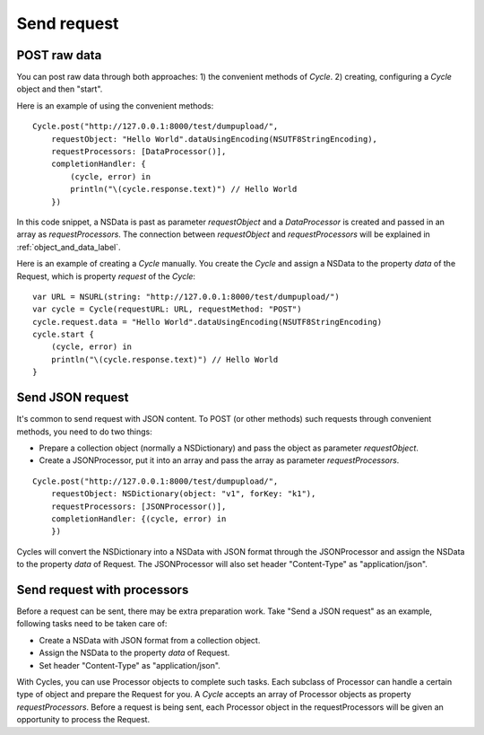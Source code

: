 Send request
============

POST raw data
-------------

You can post raw data through both approaches: 1) the convenient methods of
`Cycle`. 2) creating, configuring a `Cycle` object and then "start".

Here is an example of using the convenient methods::

  Cycle.post("http://127.0.0.1:8000/test/dumpupload/",
      requestObject: "Hello World".dataUsingEncoding(NSUTF8StringEncoding),
      requestProcessors: [DataProcessor()],
      completionHandler: {
          (cycle, error) in
          println("\(cycle.response.text)") // Hello World
      })

In this code snippet, a NSData is past as parameter `requestObject` and a
`DataProcessor` is created and passed in an array as `requestProcessors`.
The connection between `requestObject` and `requestProcessors` will be
explained in :ref:`object_and_data_label`.

Here is an example of creating a `Cycle` manually. You create the `Cycle`
and assign a NSData to the property `data` of the Request, which is property
`request` of the `Cycle`::

  var URL = NSURL(string: "http://127.0.0.1:8000/test/dumpupload/")
  var cycle = Cycle(requestURL: URL, requestMethod: "POST")
  cycle.request.data = "Hello World".dataUsingEncoding(NSUTF8StringEncoding)
  cycle.start {
      (cycle, error) in
      println("\(cycle.response.text)") // Hello World
  }


Send JSON request
-----------------

It's common to send request with JSON content. To POST (or other methods) such
requests through convenient methods, you need to do two things:

* Prepare a collection object (normally a NSDictionary) and pass the object
  as parameter `requestObject`.
* Create a JSONProcessor, put it into an array and pass the array as parameter
  `requestProcessors`.

::

  Cycle.post("http://127.0.0.1:8000/test/dumpupload/",
      requestObject: NSDictionary(object: "v1", forKey: "k1"),
      requestProcessors: [JSONProcessor()],
      completionHandler: {(cycle, error) in
      })

Cycles will convert the NSDictionary into a NSData with JSON format through the
JSONProcessor and assign the NSData to the property `data` of Request. The
JSONProcessor will also set header "Content-Type" as "application/json".

Send request with processors
----------------------------

Before a request can be sent, there may be extra preparation work. Take "Send
a JSON request" as an example, following tasks need to be taken care of:

* Create a NSData with JSON format from a collection object.
* Assign the NSData to the property `data` of Request.
* Set header "Content-Type" as "application/json".

With Cycles, you can use Processor objects to complete such tasks. Each subclass
of Processor can handle a certain type of object and prepare the Request for you.
A `Cycle` accepts an array of Processor objects as property `requestProcessors`.
Before a request is being sent, each Processor object in the requestProcessors
will be given an opportunity to process the Request.
